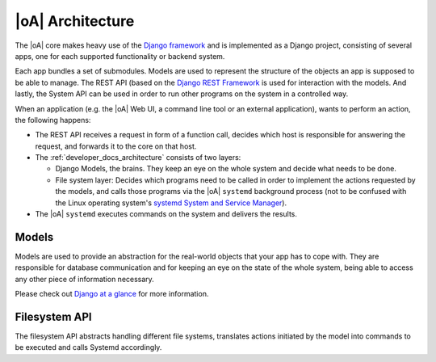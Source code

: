 .. _developer_docs_architecture:

|oA| Architecture
=================

The |oA| core makes heavy use of the `Django framework
<http://djangoproject.com>`_ and is implemented as a Django project,
consisting of several apps, one for each supported functionality or backend
system.

Each app bundles a set of submodules. Models are used to represent the
structure of the objects an app is supposed to be able to manage. The REST API
(based on the `Django REST Framework <http://www.django-rest-framework.org/>`_
is used for interaction with the models. And lastly, the System API can be
used in order to run other programs on the system in a controlled way.

When an application (e.g. the |oA| Web UI, a command line tool or an external
application), wants to perform an action, the following happens:

* The REST API receives a request in form of a function call, decides which
  host is responsible for answering the request, and forwards it to the core
  on that host.

* The :ref:`developer_docs_architecture` consists of two layers:

  * Django Models, the brains. They keep an eye on the whole system and decide
    what needs to be done.
  * File system layer: Decides which programs need to be called in order to
    implement the actions requested by the models, and calls those programs
    via the |oA| ``systemd`` background process (not to be confused with the
    Linux operating system's `systemd System and Service Manager
    <http://www.freedesktop.org/wiki/Software/systemd/>`_).

* The |oA| ``systemd`` executes commands on the system and delivers the results.

Models
------

Models are used to provide an abstraction for the real-world objects that your
app has to cope with. They are responsible for database communication and for
keeping an eye on the state of the whole system, being able to access any other
piece of information necessary.

Please check out
`Django at a glance <https://docs.djangoproject.com/en/1.7/intro/overview/>`_
for more information.

Filesystem API
--------------

The filesystem API abstracts handling different file systems, translates actions
initiated by the model into commands to be executed and calls Systemd accordingly.
